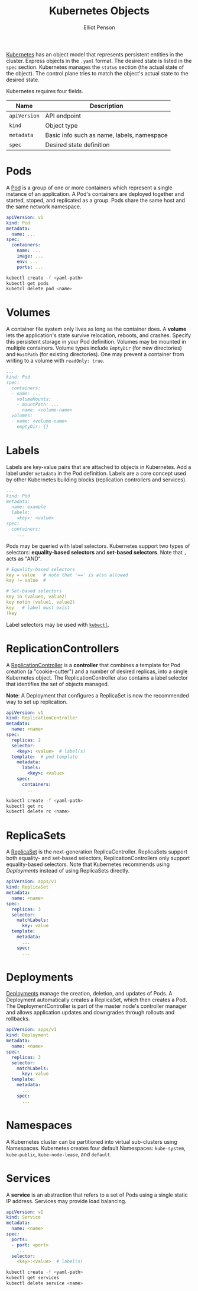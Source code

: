 #+TITLE: Kubernetes Objects
#+AUTHOR: Elliot Penson

[[file:kubernetes.org][Kubernetes]] has an object model that represents persistent entities in the
cluster. Express objects in the ~.yaml~ format. The desired state is listed in
the ~spec~ section. Kubernetes manages the ~status~ section (the actual state of
the object). The control plane tries to match the object's actual state to the
desired state.

Kubernetes requires four fields.

| Name         | Description                                |
|--------------+--------------------------------------------|
| ~apiVersion~ | API endpoint                               |
| ~kind~       | Object type                                |
| ~metadata~   | Basic info such as name, labels, namespace |
| ~spec~       | Desired state definition                   |

* Pods

  A [[https://kubernetes.io/docs/concepts/workloads/pods/pod/][Pod]] is a group of one or more containers which represent a single instance
  of an application. A Pod's containers are deployed together and started,
  stoped, and replicated as a group. Pods share the same host and the same
  network namespace.

  #+BEGIN_SRC yaml
    apiVersion: v1
    kind: Pod
    metadata:
      name: ...
    spec:
      containers:
        name: ...
        image: ...
        env: ...
        ports: ...
  #+END_SRC

  #+BEGIN_SRC sh
    kubectl create -f <yaml-path>
    kubectl get pods
    kubetcl delete pod <name>
  #+END_SRC

* Volumes

  A container file system only lives as long as the container does. A *volume*
  lets the application's state survive relocation, reboots, and crashes. Specify
  this persistent storage in your Pod definition. Volumes may be mounted in
  multiple containers. Volume types include ~EmptyDir~ (for new directories) and
  ~HostPath~ (for existing directories). One may prevent a container from
  writing to a volume with ~readOnly: true~.

  #+BEGIN_SRC yaml
     ...
     kind: Pod
     spec:
       containers:
       - name: ...
         volumeMounts:
         - mountPath: ...
           name: <volume-name>
       volumes:
       - name: <volume-name>
         emptyDir: {}
  #+END_SRC

* Labels

  Labels are key-value pairs that are attached to objects in Kubernetes. Add a
  label under ~metadata~ in the Pod definition. Labels are a core concept used
  by other Kubernetes building blocks (replication controllers and services).

  #+BEGIN_SRC yaml
    ...
    kind: Pod
    metadata:
      name: example
      labels:
        <key>: <value>
    spec:
      containers:
        ...
  #+END_SRC

  Pods may be queried with label selectors. Kubernetes support two types of
  selectors: *equality-based selectors* and *set-based selectors*. Note that ~,~
  acts as "AND".

  #+BEGIN_SRC yaml
    # Equality-based selectors
    key = value   # note that '==' is also allowed
    key != value  #

    # Set-based selectors
    key in (value1, value2)
    key notin (value1, value2)
    key   # label must exist
    !key
  #+END_SRC

  Label selectors may be used with [[file:kubernetes-cli.org::*Labels][~kubectl~]].

* ReplicationControllers

  A [[https://kubernetes.io/docs/concepts/workloads/controllers/replicationcontroller/][ReplicationController]] is a *controller* that combines a template for Pod
  creation (a "cookie-cutter") and a number of desired replicas, into a single
  Kubernetes object. The ReplicationController also contains a label selector
  that identifies the set of objects managed.

  *Note*: A Deployment that configures a ReplicaSet is now the recommended way
  to set up replication.

  #+BEGIN_SRC yaml
    apiVersion: v1
    kind: ReplicationController
    metadata:
      name: <name>
    spec:
      replicas: 2
      selector:
        <key>: <value>  # label(s)
      template:  # pod template
        metadata:
          labels:
            <key>: <value>
        spec:
          containers:
            ...
  #+END_SRC

  #+BEGIN_SRC sh
    kubectl create -f <yaml-path>
    kubectl get rc
    kubectl delete rc <name>
  #+END_SRC

* ReplicaSets

  A [[https://kubernetes.io/docs/concepts/workloads/controllers/replicaset/][ReplicaSet]] is the next-generation ReplicaController. ReplicaSets support
  both equality- and set-based selectors, ReplicationControllers only support
  equality-based selectors. Note that Kubernetes recommends using [[*Deployments][Deployments]]
  instead of using ReplicaSets directly.

  #+BEGIN_SRC yaml
    apiVersion: apps/v1
    kind: ReplicaSet
    metadata:
      name: <name>
    spec:
      replicas: 3
      selector:
        matchLabels:
          key: value
      template:
        metadata:
          ...
        spec:
          ...
  #+END_SRC

* Deployments

  [[https://kubernetes.io/docs/concepts/workloads/controllers/deployment/][Deployments]] manage the creation, deletion, and updates of Pods. A Deployment
  automatically creates a ReplicaSet, which then creates a Pod. The
  DeploymentController is part of the master node's controller manager and
  allows application updates and downgrades through rollouts and rollbacks.

  #+BEGIN_SRC yaml
    apiVersion: apps/v1
    kind: Deployment
    metadata:
      name: <name>
    spec:
      replicas: 3
      selector:
        matchLabels:
          key: value
      template:
        metadata:
          ...
        spec:
          ...
  #+END_SRC

* Namespaces

  A Kubernetes cluster can be partitioned into virtual sub-clusters using
  Namespaces. Kubernetes creates four default Namespaces: ~kube-system~,
  ~kube-public~, ~kube-node-lease~, and ~default~.

* Services

  A *service* is an abstraction that refers to a set of Pods using a single
  static IP address. Services may provide load balancing.

  #+BEGIN_SRC yaml
    apiVersion: v1
    kind: Service
    metadata:
      name: <name>
    spec:
      ports:
      - port: <port>
        ...
      selector:
        <key>:<value>  # label(s)
  #+END_SRC

  #+BEGIN_SRC sh
    kubectl create -f <yaml-path>
    kubectl get services
    kubectl delete service <name>
  #+END_SRC
